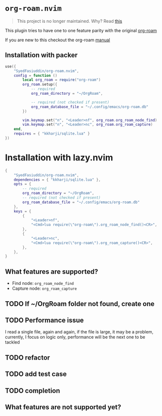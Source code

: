 * =org-roam.nvim=
  #+BEGIN_QUOTE
    This project is no longer maintained. Why? Read
  [[https://github.com/nvim-orgmode/orgmode/issues/66#issuecomment-1702631466][this]]
  #+END_QUOTE

  This plugin tries to have one to one feature parity with the original [[https://github.com/org-roam/org-roam][org-roam]]

  If you are new to this checkout the org-roam [[https://www.orgroam.com/manual.html][manual]]

** Installation with packer
   #+BEGIN_SRC lua
     use({
         "SyedFasiuddin/org-roam.nvim",
         config = function ()
             local org_roam = require("org-roam")
             org_roam.setup({
                 -- required
                 org_roam_directory = "~/OrgRoam",

                 -- required (not checked if present)
                 org_roam_database_file = "~/.config/emacs/org-roam.db"
             })

             vim.keymap.set("n", "<Leader>nf", org_roam.org_roam_node_find)
             vim.keymap.set("n", "<Leader>nc", org_roam.org_roam_capture)
         end,
         requires = { "kkharji/sqlite.lua" }
     })
   #+END_SRC

* Installation with lazy.nvim
  #+BEGIN_SRC lua
    {
        "SyedFasiuddin/org-roam.nvim",
        dependencies = { "kkharji/sqlite.lua" },
        opts = {
            -- required
            org_roam_directory = "~/OrgRoam",
            -- required (not checked if present)
            org_roam_database_file = "~/.config/emacs/org-roam.db"
        },
        keys = {
            {
                "<Leader>nf",
                "<Cmd>lua require(\"org-roam\").org_roam_node_find()<CR>",
            },
            {
                "<Leader>nc",
                "<Cmd>lua require(\"org-roam\").org_roam_capture()<CR>",
            },
        },
    }
  #+END_SRC

** What features are supported?
   - Find node: =org_roam_node_find=
   - Capture node: =org_roam_capture=

** TODO If ~/OrgRoam folder not found, create one
** TODO Performance issue
   I read a single file, again and again, if the file is large, it may be a problem,
   currently, I focus on logic only, performance will be the next one to be 
   tackled
** TODO refactor
** TODO add test case
** TODO completion

** What features are not supported yet?

